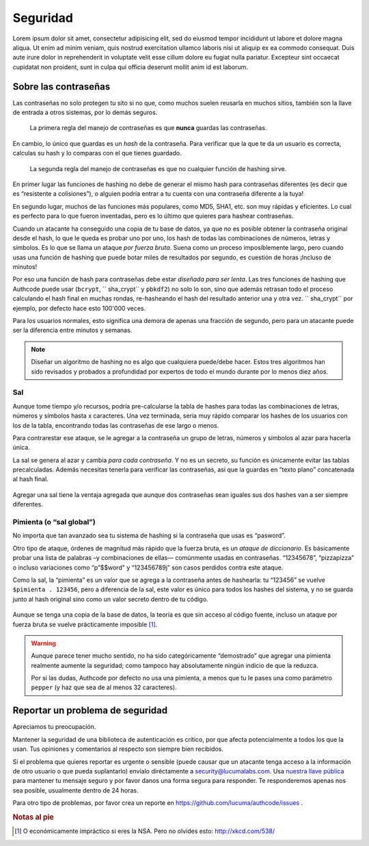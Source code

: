 .. _security:

============================
Seguridad
============================

Lorem ipsum dolor sit amet, consectetur adipisicing elit, sed do eiusmod
tempor incididunt ut labore et dolore magna aliqua. Ut enim ad minim veniam,
quis nostrud exercitation ullamco laboris nisi ut aliquip ex ea commodo
consequat. Duis aute irure dolor in reprehenderit in voluptate velit esse
cillum dolore eu fugiat nulla pariatur. Excepteur sint occaecat cupidatat non
proident, sunt in culpa qui officia deserunt mollit anim id est laborum.


.. _about_passwords:

Sobre las contraseñas
=============================================

Las contraseñas no solo protegen tu sito si no que, como muchos suelen reusarla en muchos sitios, también son la llave de entrada a otros sistemas, por lo demás seguros.

.. pull-quote::

    La primera regla del manejo de contraseñas es que **nunca** guardas las contraseñas.

En cambio, lo único que guardas es un *hash* de la contraseña. Para verificar que la que te da un usuario es correcta, calculas su hash y lo comparas con el que tienes guardado.

.. pull-quote::

    La segunda regla del manejo de contraseñas es que no cualquier función de hashing sirve.

En primer lugar las funciones de hashing no debe de generar el mismo hash para contraseñas diferentes (es decir que es “resistente a colisiones”), o alguien podría entrar a tu cuenta con una contraseña diferente a la tuya!

En segundo lugar, muchos de las funciones más populares, como MD5, SHA1, etc. son muy rápidas y eficientes. Lo cual es perfecto para lo que fueron inventadas, pero es lo último que quieres para hashear contraseñas.

Cuando un atacante ha conseguido una copia de tu base de datos, ya que no es posible obtener la contraseña original desde el hash, lo que le queda  es probar uno por uno, los hash de todas las combinaciones de números, letras y símbolos. Es lo que se llama un ataque *por fuerza bruta*. Suena como un proceso imposíblemente largo, pero cuando usas una función de hashing que puede botar miles de resultados por segundo, es cuestión de horas ¡Incluso de minutos!

Por eso una función de hash para contraseñas debe estar *diseñada para ser lenta*. Las tres funciones de hashing que Authcode puede usar (``bcrypt``, `` sha_crypt`` y ``pbkdf2``) no solo lo son, sino que además retrasan todo el proceso calculando el hash final en muchas rondas, re-hasheando el hash del resultado anterior una y otra vez. `` sha_crypt`` por ejemplo, por defecto hace esto 100'000 veces.

Para los usuarios normales, esto significa una demora de apenas una fracción de segundo, pero para un atacante puede ser la diferencia entre minutos y semanas.

.. note::

    Diseñar un algoritmo de hashing no es algo que cualquiera puede/debe hacer. Estos tres algoritmos han sido revisados y probados a profundidad por expertos de todo el mundo durante por lo menos diez años.


Sal
---------------------------------------------

Aunque tome tiempo y/o recursos, podría pre-calcularse la tabla de hashes para todas las combinaciones de letras, números y símbolos hasta x caracteres. Una vez terminada, sería muy rápido comparar los hashes de los usuarios con los de la tabla, encontrando todas las contraseñas de ese largo o menos.

Para contrarestar ese ataque, se le agregar a la contraseña un grupo de letras, números y símbolos al azar para hacerla única.

La sal se genera al azar y cambia *para cada contraseña*. Y no es un secreto, su función es únicamente evitar las tablas precalculadas. Además necesitas tenerla para verificar las contraseñas, así que la guardas en “texto plano” concatenada al hash final.

.. figure:: _static/salt.png
   :align: center

Agregar una sal tiene la ventaja agregada que aunque dos contraseñas sean iguales sus dos hashes van a ser siempre diferentes.


Pimienta (o “sal global”)
---------------------------------------------

No importa que tan avanzado sea tu sistema de hashing si la contraseña que usas es “pasword”.

Otro tipo de ataque, órdenes de magnitud más rápido que la fuerza bruta, es un *ataque de diccionario*. Es básicamente probar una lista de palabras –y combinaciones de ellas— comúnmente usadas en contraseñas. “12345678”, “pizzapizza” o incluso variaciones como “p”$$word" y “123456789j” son casos perdidos contra este ataque.

Como la sal, la “pimienta” es un valor que se agrega a la contraseña antes de hashearla: tu “123456” se vuelve ``$pimienta . 123456``, pero a diferencia de la sal, este valor es único para todos los hashes del sistema, y no se guarda junto al hash original sino como un valor secreto dentro de tu código.


.. figure:: _static/pepper.png
   :align: center

Aunque se tenga una copia de la base de datos, la teoría es que sin acceso al código fuente, incluso un ataque por fuerza bruta se vuelve prácticamente imposible [#]_.


.. warning::

    Aunque parece tener mucho sentido, no ha sido categóricamente “demostrado” que agregar una pimienta realmente aumente la seguridad; como tampoco hay absolutamente ningún indicio de que la reduzca.

    Por si las dudas, Authcode por defecto no usa una pimienta, a menos que tu le pases una como parámetro ``pepper`` (y haz que sea de al menos 32 caracteres).


.. _security_response:

Reportar un problema de seguridad
=============================================

.. container:: lead

    Apreciamos tu preocupación.

Mantener la seguridad de una biblioteca de autenticación es crítico, por que afecta potencialmente a todos los que la usan. Tus opiniones y comentarios al respecto son siempre bien recibidos.

Si el problema que quieres reportar es urgente o sensible (puede causar que un atacante tenga acceso a la información de otro usuario o que pueda suplantarlo) envíalo diréctamente a security@lucumalabs.com. Usa `nuestra llave pública <http://lucumalabs.com/lucuma-security.pub>`_ para mantener tu mensaje seguro y por favor danos una forma segura para responder. Te responderemos apenas nos sea posible, usualmente dentro de 24 horas.

Para otro tipo de problemas, por favor crea un reporte en https://github.com/lucuma/authcode/issues .



.. rubric:: Notas al pie

.. [#] O económicamente impráctico si eres la NSA. Pero no olvides esto: http://xkcd.com/538/
